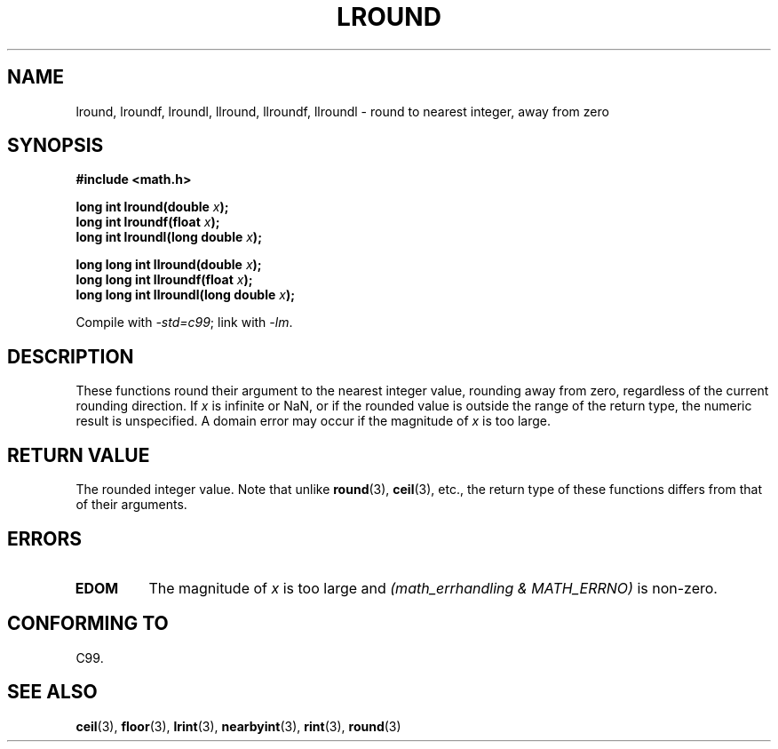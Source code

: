 .\" Copyright 2001 Andries Brouwer <aeb@cwi.nl>.
.\"
.\" Permission is granted to make and distribute verbatim copies of this
.\" manual provided the copyright notice and this permission notice are
.\" preserved on all copies.
.\"
.\" Permission is granted to copy and distribute modified versions of this
.\" manual under the conditions for verbatim copying, provided that the
.\" entire resulting derived work is distributed under the terms of a
.\" permission notice identical to this one.
.\"
.\" Since the Linux kernel and libraries are constantly changing, this
.\" manual page may be incorrect or out-of-date.  The author(s) assume no
.\" responsibility for errors or omissions, or for damages resulting from
.\" the use of the information contained herein.  The author(s) may not
.\" have taken the same level of care in the production of this manual,
.\" which is licensed free of charge, as they might when working
.\" professionally.
.\"
.\" Formatted or processed versions of this manual, if unaccompanied by
.\" the source, must acknowledge the copyright and authors of this work.
.\"
.TH LROUND 3  2001-05-31 "" "Linux Programmer's Manual"
.SH NAME
lround, lroundf, lroundl, llround, llroundf, llroundl \- round to
nearest integer, away from zero
.SH SYNOPSIS
.nf
.B #include <math.h>
.sp
.BI "long int lround(double " x );
.br
.BI "long int lroundf(float " x );
.br
.BI "long int lroundl(long double " x );
.sp
.BI "long long int llround(double " x );
.br
.BI "long long int llroundf(float " x );
.br
.BI "long long int llroundl(long double " x );
.fi
.sp
Compile with \fI\-std=c99\fP; link with \fI\-lm\fP.
.SH DESCRIPTION
These functions round their argument to the nearest integer value,
rounding away from zero, regardless of the current rounding direction.
If \fIx\fP is infinite or NaN, or if the rounded value is outside
the range of the return type, the numeric result is unspecified.
A domain error may occur if the magnitude of \fIx\fP is too large.
.SH "RETURN VALUE"
The rounded integer value.
Note that unlike
.BR round (3),
.BR ceil (3),
etc., the return type of these functions differs from
that of their arguments.
.SH ERRORS
.TP
.B EDOM
The magnitude of \fIx\fP is too large and
.I "(math_errhandling & MATH_ERRNO)"
is non-zero.
.SH "CONFORMING TO"
C99.
.SH "SEE ALSO"
.BR ceil (3),
.BR floor (3),
.BR lrint (3),
.BR nearbyint (3),
.BR rint (3),
.BR round (3)
